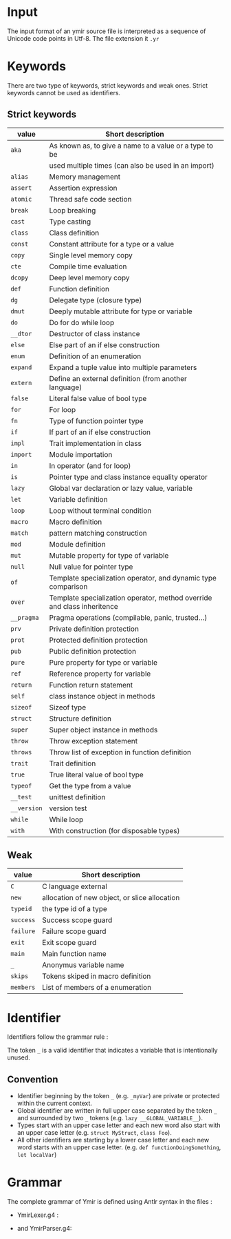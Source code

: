 * Input

The input format of an ymir source file is interpreted as a sequence of Unicode
code points in Utf-8. The file extension it ~.yr~

* Keywords

There are two type of keywords, strict keywords and weak ones. Strict keywords cannot be used as identifiers.

** Strict keywords

#+ATTR_LATEX: :environment longtable :align |l|l|
|-------------+-------------------------------------------------------------------------|
| value       | Short description                                                       |
|-------------+-------------------------------------------------------------------------|
| ~aka~       | As known as, to give a name to a value or a type to be                  |
|             | used multiple times (can also be used in an import)                     |
| ~alias~     | Memory management                                                       |
| ~assert~    | Assertion expression                                                    |
| ~atomic~    | Thread safe code section                                                |
| ~break~     | Loop breaking                                                           |
| ~cast~      | Type casting                                                            |
| ~class~     | Class definition                                                        |
| ~const~     | Constant attribute for a type or a value                                |
| ~copy~      | Single level memory copy                                                |
| ~cte~       | Compile time evaluation                                                 |
| ~dcopy~     | Deep level memory copy                                                  |
| ~def~       | Function definition                                                     |
| ~dg~        | Delegate type (closure type)                                            |
| ~dmut~      | Deeply mutable attribute for type or variable                           |
| ~do~        | Do for do while loop                                                    |
| ~__dtor~    | Destructor of class instance                                            |
| ~else~      | Else part of an if else construction                                    |
| ~enum~      | Definition of an enumeration                                            |
| ~expand~    | Expand a tuple value into multiple parameters                           |
| ~extern~    | Define an external definition (from another language)                   |
| ~false~     | Literal false value of bool type                                        |
| ~for~       | For loop                                                                |
| ~fn~        | Type of function pointer type                                           |
| ~if~        | If part of an if else construction                                      |
| ~impl~      | Trait implementation in class                                           |
| ~import~    | Module importation                                                      |
| ~in~        | In operator (and for loop)                                              |
| ~is~        | Pointer type and class instance equality operator                       |
| ~lazy~      | Global var declaration or lazy value, variable                          |
| ~let~       | Variable definition                                                     |
| ~loop~      | Loop without terminal condition                                         |
| ~macro~     | Macro definition                                                        |
| ~match~     | pattern matching construction                                           |
| ~mod~       | Module definition                                                       |
| ~mut~       | Mutable property for type of variable                                   |
| ~null~      | Null value for pointer type                                             |
| ~of~        | Template specialization operator, and dynamic type comparison           |
| ~over~      | Template specialization operator, method override and class inheritence |
| ~__pragma~  | Pragma operations (compilable, panic, trusted...)                       |
| ~prv~       | Private definition protection                                           |
| ~prot~      | Protected definition protection                                         |
| ~pub~       | Public definition protection                                            |
| ~pure~      | Pure property for type or variable                                      |
| ~ref~       | Reference property for variable                                         |
| ~return~    | Function return statement                                               |
| ~self~      | class instance object in methods                                        |
| ~sizeof~    | Sizeof type                                                             |
| ~struct~    | Structure definition                                                    |
| ~super~     | Super object instance in methods                                        |
| ~throw~     | Throw exception statement                                               |
| ~throws~    | Throw list of exception in function definition                          |
| ~trait~     | Trait definition                                                        |
| ~true~      | True literal value of bool type                                         |
| ~typeof~    | Get the type from a value                                               |
| ~__test~    | unittest definition                                                     |
| ~__version~ | version test                                                            |
| ~while~     | While loop                                                              |
| ~with~      | With construction (for disposable types)                                |
|-------------+-------------------------------------------------------------------------|

** Weak

#+ATTR_LATEX: :environment longtable :align |l|l|
|-----------+-----------------------------------------------|
| value     | Short description                             |
|-----------+-----------------------------------------------|
| ~C~       | C language external                           |
| ~new~     | allocation of new object, or slice allocation |
| ~typeid~  | the type id of a type                         |
| ~success~ | Success scope guard                           |
| ~failure~ | Failure scope guard                           |
| ~exit~    | Exit scope guard                              |
| ~main~    | Main function name                            |
| ~_~       | Anonymus variable name                        |
| ~skips~   | Tokens skiped in macro definition             |
| ~members~ | List of members of a enumeration              |
|-----------+-----------------------------------------------|



* Identifier

Identifiers follow the grammar rule :

\begin{code}
Identifier := (_)* [a-zA-Z] ([a-zA-Z0-9] | '_')*
\end{code}

\noindent The token ~_~ is a valid identifier that indicates a variable that is intentionally unused.

** Convention

- Identifier beginning by the token ~_~ (e.g. ~_myVar~) are private or protected within the current context.
- Global identifier are written in full upper case separated by the token ~_~ and surrounded by two ~_~ tokens (e.g. ~lazy __GLOBAL_VARIABLE__~).
- Types start with an upper case letter and each new word also start with an upper case letter (e.g. ~struct MyStruct~, ~class Foo~).
- All other identifiers are starting by a lower case letter and each new word starts with an upper case letter. (e.g. ~def functionDoingSomething~, ~let localVar~)

* Grammar

The complete grammar of Ymir is defined using Antlr syntax in the files :
- YmirLexer.g4 :

\begin{code}
lexer grammar YmirLexer;

IntegerLiteral:
    DecimalLiteral IntegerSuffix?
    | OctalLiteral IntegerSuffix?
    | HexadecimalLiteral IntegerSuffix? ;

BooleanLiteral: FALSE | TRUE ;

IntNameNoSize:
        'u8'
        | 'i8'
        | 'u16'
        | 'i16'
        | 'u32'
        | 'i32'
        | 'u64'
        | 'i64'
        ;

IntName:
    IntNameNoSize
    | 'usize'
    | 'isize' ;

IntegerSuffix: IntNameNoSize
               | IS
               | 'us' ;

FloatLiteral: DecimalLiteral DOT (DecimalLiteral)? FloatSuffix?
              | DOT DecimalLiteral FloatSuffix?
              ;

FloatSuffix: 'f';

fragment DIGIT: [0-9];
fragment OCTALDIGIT: [0-7];
fragment HEXADECIMALDIGIT: [0-9a-fA-F];

DecimalLiteral : (DIGIT | '_')* DIGIT;
OctalLiteral: '0o' (OCTALDIGIT | '_')* OCTALDIGIT;
HexadecimalLiteral: '0x' (HEXADECIMALDIGIT | '_')* HEXADECIMALDIGIT;

AT: '@';
LBRACK: '{';
RBRACK: '}';
DCOLON: '::';
COLON: ':';
SEMI_COL: ';';
LPAR: '(';
RPAR: ')';
EQUAL: '=';
DIV_EQUAL: '/=';
MINUS_EQUAL: '-=';
ADD_EQUAL: '+=';
STAR_EQUAL: '*=';
MOD_EQUAL: '%=';
TILDE_EQUAL: '~=';
LEFTD_EQUAL: '>>=';
RIGHTD_EQUAL: '<<=';
EXCLAM: '?';
COMA: ',';
DARROW: '=>';
SARROW: '->';
LCRO: '[';
RCRO: ']';
DPIPE: '||';
DAND: '&&';
LT: '<';
GT: '>';
LEQ: '<=';
GEQ: '>=';
DEQUAL: '==';
NOT_EQUAL: '!=';
TDOT: '...';
DDOT: '..';
MINUS: '-';
STAR: '*';
AND: '&';
NOT: '!';
LEFTD: '<<';
RIGHTD: '>>';
PIPE: '|';
XOR: '^';
AND_LCRO: ':[';
DOT: '.';
AND_DOT: ':.';
DOLLAR: '$';

C: 'C';
NEW: 'new';
TYPEID: 'typeid';
SUCCESS: 'success';
FAILURE: 'failure';
EXIT: 'exit';
MAIN: 'main';
UNDER: '_';
SKIPS: 'skips';
MEMBERS: 'members';

AKA: 'aka';
ALIAS: 'alias';
ASSERT: 'assert';
ATOMIC: 'atomic';
BREAK: 'break';
CAST: 'cast';
CLASS: 'class';
TUPLE: 'tuple';
CONST: 'const';
COPY: 'copy';
CTE: 'cte';
DCOPY: 'dcopy';
DEF: 'def';
DG: 'dg';
DMUT: 'dmut';
DO: 'do';
DTOR: '__dtor';
ELSE: 'else';
ENUM: 'enum';
EXPAND: 'expand';
EXTERN: 'extern';
FALSE: 'false';
FOR: 'for';
FN: 'fn';
IF: 'if';
IMPL: 'impl';
IMPORT: 'import';
IN: 'in';
NOT_IN: '!in';
NOT_IS: '!is';
NOT_OF: '!of';
IS: 'is';
LAZY: 'lazy';
LET: 'let';
LOOP: 'loop';
MACRO: 'macro';
MATCH: 'match';
MOD: 'mod';
MUT: 'mut';
NULL: 'null';
OF: 'of';
OVER: 'over';
PRAGMA: '__pragma';
PRV: 'prv';
PROT: 'prot';
PUB: 'pub';
PURE: 'pure';
REF: 'ref';
RETURN: 'return';
SELF: 'self';
SIZEOF: 'sizeof';
STRUCT: 'struct';
SUPER: 'super';
THROW: 'throw';
THROWS: 'throws';
TRAIT: 'trait';
TRUE: 'true';
TYPEOF: 'typeof';
TEST: '__test';
VERSION: '__version';
WHILE: 'while';
WITH: 'with';
ADD: '+';
TILDE: '~';
DIV: '/';
MODULO: '%';
DXOR: '^^';
C8: 'c8';
C32: 'c32';
C16: 'c16';
S8: 's8';
S16: 's16';
S32: 's32';


ID: (UNDER)* [a-zA-Z][a-zA-Z_0-9]* ;
Whitespace: [ \t]+ -> skip;
Newline: ('\r' '\n'? | '\n') -> skip;
BlockComment: '/*' .*? '*/' -> skip;
BlockComment2: '/++' .+? '+/' -> skip;
LineComment: '//' ~ [\r\n]* -> skip;

MacroLiteralC: MACRO_LCRO -> pushMode(MacroLCROCharSet) ;
MacroLiteralB: MACRO_BRACK -> pushMode (MacroBRACKCharSet);
MacroLiteralP: MACRO_PAR -> pushMode (MacroPARCharSet);

StringLiteral: '"' -> pushMode (StringLiteralMode);
CharLiteral: '\'' -> pushMode (CharLiteralMode);

mode StringLiteralMode;
STRING_TEXT: ~["\n\r]+ ;
STRING_LIT_END : '"' -> popMode;

mode CharLiteralMode;
CHAR_TEXT: ~['\n\r]+ ;
CHAR_LIT_END : '\'' -> popMode;

MACRO_LCRO: '#[';
mode MacroLCROCharSet;
MACRO_TEXT_C: ~(']')+ ;
MACRO_RCRO : ']' -> popMode;

MACRO_BRACK: '#{';
mode MacroBRACKCharSet;
MACRO_TEXT_B: ~('}')+ ;
MACRO_RBRACK : '}' -> popMode;

MACRO_PAR: '#(';
mode MacroPARCharSet;
MACRO_TEXT_P: ~(')')+ ;
MACRO_RPAR : ')' -> popMode;

\end{code}

#+LATEX: \pagebreak

- and YmirParser.g4:
\begin{code}
parser grammar YmirParser;
options {
	tokenVocab = YmirLexer;
}

program: (module_root)? block_declaration;
module_root: MOD path SEMI_COL ;
path: ID (DCOLON ID)* ;


/**
 * ============================
 * DECLARATIONS
 * ============================
 */

block_declaration: protection_block
                   | version_block
                   | extern_block
                   | open_block_declaration
                   | declaration* ;

protection_block: (PUB | PRV) block_declaration ;
version_block: VERSION ID block_declaration (ELSE block_declaration)? ;
extern_block: EXTERN (LPAR C RPAR)? block_declaration;
open_block_declaration: LBRACK block_declaration RBRACK ;

declaration: aka
    | class
    | enum
    | function
    | global_var_decl
    | import_decl
    | macro
    | module
    | struct
    | trait
    | unittest
    ;

attributes: AT LBRACK ID (COMA ID)* RBRACK
            | AT ID
            ;


aka: AKA ID EQUAL any_expression SEMI_COL ;

import_decl: IMPORT single_import SEMI_COL ;
single_import: path (AKA ID)? ;

/**
 * ============================
 * ENUM
 * ============================
 */

enum: enum_template
    | enum_simple
    ;

enum_template: ENUM (IF any_expression)? enum_content SARROW ID template_param_list SEMI_COL ;
enum_simple: ENUM enum_content SARROW ID SEMI_COL ;
enum_content: (PIPE ID EQUAL any_expression)* ;

/**
 * ============================
 * ENUM
 * ============================
 */

global_var_decl: LET single_var_decl SEMI_COL ;

/**
 * ============================
 * MACRO
 * ============================
 */

macro: MACRO ID LBRACK macro_content* RBRACK ;
macro_content: PUB macro_content
    | VERSION ID macro_content (ELSE macro_content)?
    | import_decl
    | LBRACK macro_content* RBRACK
    | macro_rule
    | macro_ctor
    ;

macro_ctor: SELF macro_head_rule macro_body_rule ;
macro_rule: DEF ID macro_head_rule (macro_body_rule | SEMI_COL) ;

macro_head_rule: macro_inner_mult (SKIPS (string_lit (PIPE string_lit)*))? ;
macro_inner_mult: LPAR (macro_expression*) RPAR
    | LPAR (macro_expression PIPE macro_expression)* RPAR
    ;

macro_expression: macro_inner_mult (multiplicator)?
    | ID EQUAL macro_expression
    | string_lit
    | any_expression_10
    ;

macro_body_rule: LBRACK ( ~(LBRACK | RBRACK) | macro_body_rule)* RBRACK ;
multiplicator: (STAR | ADD | EXCLAM) ;

/**
 * ============================
 * MODULE
 * ============================
 */

module: module_template
    | module_simple
    ;

module_template: MOD (IF any_expression) ID template_param_list block_declaration ;
module_simple: MOD ID block_declaration ;

/**
 * ============================
 * STRUCT
 * ============================
 */

struct: struct_template
    | struct_simple
    ;

struct_template: STRUCT (IF any_expression)?
        struct_field*
        SARROW ID template_param_list SEMI_COL
    ;

struct_simple: STRUCT struct_field* SARROW ID SEMI_COL ;
struct_field: PIPE single_var_decl ;


/**
 * ============================
 * TRAIT
 * ============================
 */


trait: trait_template
    | trait_simple
    ;

trait_template: TRAIT (IF any_expression)? ID
        template_param_list
        LBRACK
        class_content
        RBRACK
    ;

trait_simple: TRAIT ID LBRACK class_content RBRACK ;


/**
 * ============================
 * UNITTEST
 * ============================
 */

unittest: TEST any_expression ;

/**
 * ============================
 * FUNCTION
 * ============================
 */

function: function_template
    | function_simple
    ;

function_template: DEF (IF any_expression)? (attributes)? ID template_param_list
        function_param_list (SARROW any_expression)?
        (throws_decl)? any_expression ;

function_simple: DEF (attributes)? ID function_param_list (SARROW any_expression)?
        (throws_decl)? any_expression ;

function_param_list: LPAR (single_var_decl (COMA single_var_decl)*)? RPAR ;
param_list: (single_var_decl (COMA single_var_decl)*)? ;

throws_decl: THROWS any_expression (COMA any_expression)* ;

/**
 * ============================
 * CLASS
 * ============================
 */

class: template_class
    | simple_class
    ;

template_class: CLASS (IF any_expression)? (attributes)?
                ID template_param_list (OVER any_expression)?
                LBRACK class_content RBRACK ;

simple_class: CLASS (attributes)? ID (OVER any_expression)? LBRACK class_content RBRACK ;

class_content: (
          class_protection_block
        | class_version_block
        | class_cte_block
        | class_inner_declaration
        )*
    ;

class_inner_declaration: class_simple_inner_declaration
    | class_impl
    | import_decl
    | class_dtor
    ;

class_simple_inner_declaration: class_ctor
    | class_function
    | LET single_var_decl SEMI_COL
    ;

class_protection_block: (PUB | PROT | PRV) (class_simple_inner_declaration | (LBRACK class_simple_inner_declaration* RBRACK)) ;
class_version_block: VERSION ID class_content (ELSE class_content)? ;
class_cte_block: CTE IF any_expression LBRACK class_content RBRACK (ELSE LBRACK class_content RBRACK)? ;

class_ctor: class_ctor_template
    | class_ctor_simple
    ;

class_ctor_template: SELF (IF any_expression) (attributes)? template_param_list
        function_param_list
        (class_ctor_with)? (throws_decl)?
        any_expression
    ;

class_ctor_simple: SELF (attributes)? function_param_list
        (class_ctor_with)? (throws_decl)?
        any_expression
    ;

class_ctor_with: WITH ID EQUAL any_expression (COMA ID EQUAL any_expression)* ;

class_impl: IMPL any_expression LBRACK class_function_simple* RBRACK
    | IMPL any_expression (COMA any_expression)* SEMI_COL ;


class_function: class_function_template
    | class_function_simple
    ;

class_function_template: DEF (IF any_expression)? ID template_param_list
        class_function_param_list (SARROW any_expression)? (throws_decl)?
        any_expression
    ;

class_function_simple: (DEF | OVER) ID
        class_function_param_list (SARROW any_expression)? (throws_decl)?
        any_expression
    ;

class_function_param_list: LPAR (MUT)? SELF (COMA single_var_decl)* RPAR ;

class_dtor: DTOR LPAR MUT SELF RPAR any_expression ;

/**
 * ============================
 * TEMPLATES
 * ============================
 */

template_checker: IS template_call template_param_list ;
template_call: NOT ((LBRACK call_list RBRACK) | operand_3) ;
template_param_list: LBRACK template_param (COMA template_param)* RBRACK ;

template_param: STRUCT ID
    | CLASS ID
    | TUPLE ID
    | ALIAS ID
    | template_var_param
    | operand_3
    ;

template_var_param: ID COLON any_expression_10 (EQUAL any_expression)?
    | ID EQUAL any_expression
    | ID TDOT
    | ID OVER any_expression
    | ID OF any_expression
    | ID IMPL any_expression
    ;

/**
 * ============================
 * EXPRESSIONS
 * ============================
 */

operator_0: EQUAL
             | DIV_EQUAL
             | MINUS_EQUAL
             | ADD_EQUAL
             | STAR_EQUAL
             | MOD_EQUAL
             | TILDE_EQUAL
             | LEFTD_EQUAL
             | RIGHTD_EQUAL
             ;
operator_1: DPIPE ;
operator_2: DAND ;
operator_3: LT | GT | LEQ | GEQ | DEQUAL | NOT_EQUAL | OF | IS | IN | NOT_OF | NOT_IS | NOT_IN ;
operator_4: TDOT | DDOT ;
operator_5: LEFTD | RIGHTD ;
operator_6: PIPE | XOR | AND ;
operator_7: ADD | MINUS | TILDE ;
operator_8: STAR | DIV | MODULO ;
operator_9: DXOR ;

any_expression: expression_0 | expression_no_close_0 ;
any_expression_10: expression_10 | expression_no_close_10 ;

expression_0: expression_1 (operator_0 expression_0)?;
expression_1: expression_2 (operator_1 expression_1)?;
expression_2: expression_3 (operator_2 expression_2)?;
expression_3: expression_4 (operator_3 expression_3)?;
expression_4: expression_5 (operator_4 expression_4)?;
expression_5: expression_6 (operator_5 expression_5)?;
expression_6: expression_7 (operator_6 expression_6)?;
expression_7: expression_8 (operator_7 expression_7)?;
expression_8: expression_9 (operator_8 expression_8)?;
expression_9: expression_10 (operator_9 expression_9)?;
expression_10: operand_0;

expression_no_close_0: expression_no_close_1 (operator_0 expression_no_close_0)?;
expression_no_close_1: expression_no_close_2 (operator_1 expression_no_close_1)?;
expression_no_close_2: expression_no_close_3 (operator_2 expression_no_close_2)?;
expression_no_close_3: expression_no_close_4 (operator_3 expression_no_close_3)?;
expression_no_close_4: expression_no_close_5 (operator_4 expression_no_close_4)?;
expression_no_close_5: expression_no_close_6 (operator_5 expression_no_close_5)?;
expression_no_close_6: expression_no_close_7 (operator_6 expression_no_close_6)?;
expression_no_close_7: expression_no_close_8 (operator_7 expression_no_close_7)?;
expression_no_close_8: expression_no_close_9 (operator_8 expression_no_close_8)?;
expression_no_close_9: expression_no_close_10 (operator_9 expression_no_close_9)?;
expression_no_close_10: operand_no_close_0;

/**
 * ============================
 * OPERANDS
 * ============================
 */

unary_operator: (MINUS | AND | NOT | STAR);
operand_no_close_0: (unary_operator)? operand_no_close_1 (EXCLAM)?;
operand_no_close_1: block
                    | if_expr
                    | while_expr
                    | dowhile_expr
                    | for_expr
                    | loop_expr
                    | match_expr
                    | version_expr
                    | with_expr
                    | atomic_expr
                    ;


operand_0: (unary_operator)? operand_1 (EXCLAM)?;
operand_1: var_decl
            | assert_expr
            | return_expr
            | break_expr
            | function_type_expr
            | delegate_type_expr
            | pragma_expr
            | operand_2 (operand_follow)?
            ;

operand_2: operand_3 (DCOLON operand_2 (template_call)?)? ;

operand_3: cast_expr
    | template_checker
    | array_literal
    | tuple_literal
    | lambda_literal
    | intrinsic
    | decorated_expr
    | literal
    | LPAR any_expression RPAR
    | ID
    | IntName
    | IntNameNoSize
    ;

operand_follow: LPAR call_list RPAR (operand_follow)?
                | (LCRO | AND_LCRO) call_list RCRO (operand_follow)?
                | (DOT | AND_DOT) operand_3 (template_call)? (operand_follow)?
                | macro_call (operand_follow)?
                ;

macro_call: MacroLiteralC MACRO_TEXT_C MACRO_RCRO
    | MacroLiteralB MACRO_TEXT_B MACRO_RBRACK
    | MacroLiteralP MACRO_TEXT_P MACRO_RPAR
    ;

call_list: (any_expression (COMA any_expression)*)? ;

block: LBRACK ((expression_0 SEMI_COL) | expression_no_close_0 SEMI_COL?)* (any_expression)? RBRACK ;

/**
 * Match simple control flows
 */
if_expr: IF any_expression if_body (ELSE any_expression)? ;
if_body: block
         | (expression_no_close_0 | (expression_0 SEMI_COL?)) ;

while_expr: WHILE expression_0 while_body ;
while_body: block
            | (expression_no_close_0 | (expression_0 SEMI_COL?)) ;

assert_expr: ASSERT LPAR expression_0 (COMA expression_0)? RPAR ;
break_expr: BREAK (expression_0)? ;
return_expr: RETURN (expression_0)? ;
dowhile_expr: DO any_expression WHILE any_expression ;
loop_expr: LOOP while_body ;
throw_expr: THROW any_expression ;
version_expr: VERSION ID any_expression (ELSE any_expression)? ;
pragma_expr: PRAGMA NOT ID LPAR any_expression RPAR ;

/**
 * Match a for loop
 */
for_expr: FOR for_loop_decl for_loop_body ;
for_loop_decl: single_var_decl_no_value (COMA single_var_decl_no_value)* IN any_expression ;
for_loop_body: block
               | (expression_no_close_0 | (expression_0 SEMI_COL?)) ;


/**
 * Pattern matching
 */
match_expr: MATCH any_expression LBRACK (inner_matcher_expr DARROW any_expression_10)+ RBRACK;
inner_matcher_expr: single_var_decl_match
                    | calling_match
                    | par_match
                    | cro_match
                    | UNDER
                    | any_expression ;

decorator: DMUT | REF | MUT | LAZY | CTE | PURE | CONST ;
single_var_decl_match: (decorator)* (ID | UNDER) COLON (UNDER | any_expression_10) (EQUAL inner_matcher_expr)? ;
calling_match: (ID | UNDER) (DCOLON ID)* (template_call)? ((LPAR inner_matcher_expr RPAR) | (SARROW inner_matcher_expr)) ;

par_match: LPAR inner_matcher_expr (COMA inner_matcher_expr)* RPAR ;
cro_match: LCRO inner_matcher_expr (COMA inner_matcher_expr)* RCRO ;

/**
 * FPTRS
 */

function_type_expr: FN function_type_prototype (SARROW any_expression_10)? ;
delegate_type_expr: DG function_type_prototype (SARROW any_expression_10)? ;

function_type_prototype: LPAR (any_expression_10 (COMA any_expression_10)*)? RPAR ;

/**
 * Variable declaration
 */
var_decl: LET single_var_decl (COMA single_var_decl)*
          | LET destruct_decl ;

single_var_decl_no_value: (decorator)* (ID | UNDER) (COLON (expression_10 | expression_no_close_10))? ;
single_var_decl: single_var_decl_no_value (EQUAL any_expression)? ;
destruct_decl: LPAR single_var_decl_no_value (COMA single_var_decl_no_value)* RPAR EQUAL any_expression ;


/**
 * WITH expression
 */

with_expr: WITH single_var_decl (COMA single_var_decl)* with_body ;
with_body: block
            | ((expression_0 SEMI_COL) | (expression_no_close_0 SEMI_COL? ))
            ;

/**
 * ATOMIC expression
 */

atomic_expr: ATOMIC (any_expression)? atomic_body ;
atomic_body: block
             | ((expression_0 SEMI_COL) | (expression_no_close_0 SEMI_COL? ))
             ;


/**
 * Operand 3
 */

cast_expr: CAST NOT ((LBRACK any_expression RBRACK) | operand_3) LPAR any_expression RPAR ;

array_literal: LCRO call_list RCRO ;
tuple_literal: LPAR ((any_expression COMA call_list)?) RPAR;
lambda_literal: PIPE param_list PIPE (SARROW any_expression_10)? (DARROW)? lambda_body ;
lambda_body: block
             | ((expression_0 SEMI_COL) | (expression_no_close_0 SEMI_COL? ))
             ;

intrinsic: intrinsic_keys (any_expression_10 | (LPAR any_expression RPAR)) ;
intrinsic_keys: COPY | EXPAND | TYPEOF | SIZEOF | ALIAS | DCOPY;

decorated_expr: decorator (any_expression_10 | (LPAR any_expression RPAR)) ;
literal: IntegerLiteral
    | BooleanLiteral
    | FloatLiteral
    | string_lit
    | CharLiteral CHAR_TEXT CHAR_LIT_END (C8 | C16 | C32)?
    | NULL
    | DOLLAR
    ;

string_lit: StringLiteral STRING_TEXT STRING_LIT_END (S8 | S16 | S32)? ;
\end{code}
